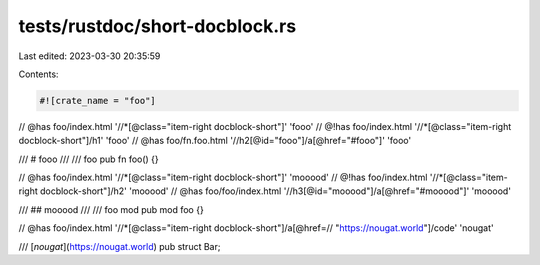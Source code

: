 tests/rustdoc/short-docblock.rs
===============================

Last edited: 2023-03-30 20:35:59

Contents:

.. code-block:: rs

    #![crate_name = "foo"]

// @has foo/index.html '//*[@class="item-right docblock-short"]' 'fooo'
// @!has foo/index.html '//*[@class="item-right docblock-short"]/h1' 'fooo'
// @has foo/fn.foo.html '//h2[@id="fooo"]/a[@href="#fooo"]' 'fooo'

/// # fooo
///
/// foo
pub fn foo() {}

// @has foo/index.html '//*[@class="item-right docblock-short"]' 'mooood'
// @!has foo/index.html '//*[@class="item-right docblock-short"]/h2' 'mooood'
// @has foo/foo/index.html '//h3[@id="mooood"]/a[@href="#mooood"]' 'mooood'

/// ## mooood
///
/// foo mod
pub mod foo {}

// @has foo/index.html '//*[@class="item-right docblock-short"]/a[@href=\
//                      "https://nougat.world"]/code' 'nougat'

/// [`nougat`](https://nougat.world)
pub struct Bar;


